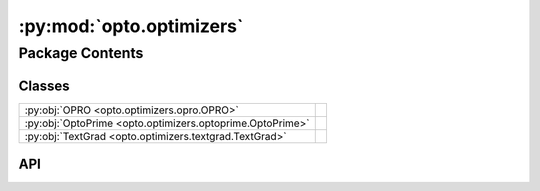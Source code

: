 :py:mod:`opto.optimizers`
=========================

.. py:module:: opto.optimizers

.. autodoc2-docstring:: opto.optimizers
   :allowtitles:

Package Contents
----------------

Classes
~~~~~~~

.. list-table::
   :class: autosummary longtable
   :align: left

   * - :py:obj:`OPRO <opto.optimizers.opro.OPRO>`
     -
   * - :py:obj:`OptoPrime <opto.optimizers.optoprime.OptoPrime>`
     -
   * - :py:obj:`TextGrad <opto.optimizers.textgrad.TextGrad>`
     -

API
~~~

.. py:class:: OPRO(*args, **kwargs)
   :canonical: opto.optimizers.opro.OPRO

   Bases: :py:obj:`opto.optimizers.optoprime.OptoPrime`

   .. py:attribute:: user_prompt_template
      :canonical: opto.optimizers.opro.OPRO.user_prompt_template
      :value: 'dedent(...)'

      .. autodoc2-docstring:: opto.optimizers.opro.OPRO.user_prompt_template

   .. py:attribute:: output_format_prompt
      :canonical: opto.optimizers.opro.OPRO.output_format_prompt
      :value: 'dedent(...)'

      .. autodoc2-docstring:: opto.optimizers.opro.OPRO.output_format_prompt

   .. py:attribute:: default_objective
      :canonical: opto.optimizers.opro.OPRO.default_objective
      :value: 'Come up with a new variable in accordance to feedback.'

      .. autodoc2-docstring:: opto.optimizers.opro.OPRO.default_objective

   .. py:method:: construct_prompt(summary, mask=None, *args, **kwargs)
      :canonical: opto.optimizers.opro.OPRO.construct_prompt

      .. autodoc2-docstring:: opto.optimizers.opro.OPRO.construct_prompt

.. py:class:: OptoPrime(parameters: typing.List[opto.trace.nodes.ParameterNode], LLM: opto.utils.llm.AutoGenLLM = None, *args, propagator: opto.trace.propagators.propagators.Propagator = None, objective: typing.Union[None, str] = None, ignore_extraction_error: bool = True, include_example=False, memory_size=0, max_tokens=4096, log=True, prompt_symbols=None, filter_dict: typing.Dict = None, **kwargs)
   :canonical: opto.optimizers.optoprime.OptoPrime

   Bases: :py:obj:`opto.optimizers.optimizer.Optimizer`

   .. py:attribute:: representation_prompt
      :canonical: opto.optimizers.optoprime.OptoPrime.representation_prompt
      :value: 'dedent(...)'

      .. autodoc2-docstring:: opto.optimizers.optoprime.OptoPrime.representation_prompt

   .. py:attribute:: default_objective
      :canonical: opto.optimizers.optoprime.OptoPrime.default_objective
      :value: 'You need to change the <value> of the variables in #Variables to improve the output in accordance to...'

      .. autodoc2-docstring:: opto.optimizers.optoprime.OptoPrime.default_objective

   .. py:attribute:: output_format_prompt
      :canonical: opto.optimizers.optoprime.OptoPrime.output_format_prompt
      :value: 'dedent(...)'

      .. autodoc2-docstring:: opto.optimizers.optoprime.OptoPrime.output_format_prompt

   .. py:attribute:: example_problem_template
      :canonical: opto.optimizers.optoprime.OptoPrime.example_problem_template
      :value: 'dedent(...)'

      .. autodoc2-docstring:: opto.optimizers.optoprime.OptoPrime.example_problem_template

   .. py:attribute:: user_prompt_template
      :canonical: opto.optimizers.optoprime.OptoPrime.user_prompt_template
      :value: 'dedent(...)'

      .. autodoc2-docstring:: opto.optimizers.optoprime.OptoPrime.user_prompt_template

   .. py:attribute:: example_prompt
      :canonical: opto.optimizers.optoprime.OptoPrime.example_prompt
      :value: 'dedent(...)'

      .. autodoc2-docstring:: opto.optimizers.optoprime.OptoPrime.example_prompt

   .. py:attribute:: final_prompt
      :canonical: opto.optimizers.optoprime.OptoPrime.final_prompt
      :value: 'dedent(...)'

      .. autodoc2-docstring:: opto.optimizers.optoprime.OptoPrime.final_prompt

   .. py:attribute:: default_prompt_symbols
      :canonical: opto.optimizers.optoprime.OptoPrime.default_prompt_symbols
      :value: None

      .. autodoc2-docstring:: opto.optimizers.optoprime.OptoPrime.default_prompt_symbols

   .. py:method:: default_propagator()
      :canonical: opto.optimizers.optoprime.OptoPrime.default_propagator

      .. autodoc2-docstring:: opto.optimizers.optoprime.OptoPrime.default_propagator

   .. py:method:: summarize()
      :canonical: opto.optimizers.optoprime.OptoPrime.summarize

      .. autodoc2-docstring:: opto.optimizers.optoprime.OptoPrime.summarize

   .. py:method:: repr_node_value(node_dict)
      :canonical: opto.optimizers.optoprime.OptoPrime.repr_node_value
      :staticmethod:

      .. autodoc2-docstring:: opto.optimizers.optoprime.OptoPrime.repr_node_value

   .. py:method:: repr_node_constraint(node_dict)
      :canonical: opto.optimizers.optoprime.OptoPrime.repr_node_constraint
      :staticmethod:

      .. autodoc2-docstring:: opto.optimizers.optoprime.OptoPrime.repr_node_constraint

   .. py:method:: problem_instance(summary, mask=None)
      :canonical: opto.optimizers.optoprime.OptoPrime.problem_instance

      .. autodoc2-docstring:: opto.optimizers.optoprime.OptoPrime.problem_instance

   .. py:method:: construct_prompt(summary, mask=None, *args, **kwargs)
      :canonical: opto.optimizers.optoprime.OptoPrime.construct_prompt

      .. autodoc2-docstring:: opto.optimizers.optoprime.OptoPrime.construct_prompt

   .. py:method:: replace_symbols(text: str, symbols: typing.Dict[str, str]) -> str
      :canonical: opto.optimizers.optoprime.OptoPrime.replace_symbols

      .. autodoc2-docstring:: opto.optimizers.optoprime.OptoPrime.replace_symbols

   .. py:method:: construct_update_dict(suggestion: typing.Dict[str, typing.Any]) -> typing.Dict[opto.trace.nodes.ParameterNode, typing.Any]
      :canonical: opto.optimizers.optoprime.OptoPrime.construct_update_dict

      .. autodoc2-docstring:: opto.optimizers.optoprime.OptoPrime.construct_update_dict

   .. py:method:: extract_llm_suggestion(response: str)
      :canonical: opto.optimizers.optoprime.OptoPrime.extract_llm_suggestion

      .. autodoc2-docstring:: opto.optimizers.optoprime.OptoPrime.extract_llm_suggestion

   .. py:method:: call_llm(system_prompt: str, user_prompt: str, verbose: typing.Union[bool, str] = False, max_tokens: int = 4096)
      :canonical: opto.optimizers.optoprime.OptoPrime.call_llm

      .. autodoc2-docstring:: opto.optimizers.optoprime.OptoPrime.call_llm

.. py:class:: TextGrad(parameters: typing.List[opto.trace.nodes.ParameterNode], config_list: typing.List = None, *args, propagator: opto.trace.propagators.Propagator = None, objective: typing.Union[None, str] = None, max_tokens=4096, log=False, **kwargs)
   :canonical: opto.optimizers.textgrad.TextGrad

   Bases: :py:obj:`opto.optimizers.optimizer.Optimizer`

   .. py:method:: call_llm(system_prompt: str, user_prompt: str, verbose: typing.Union[bool, str] = False)
      :canonical: opto.optimizers.textgrad.TextGrad.call_llm

      .. autodoc2-docstring:: opto.optimizers.textgrad.TextGrad.call_llm
